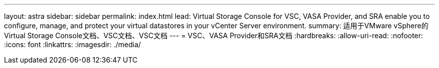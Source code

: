 ---
layout: astra 
sidebar: sidebar 
permalink: index.html 
lead: Virtual Storage Console for VSC, VASA Provider, and SRA enable you to configure, manage, and protect your virtual datastores in your vCenter Server environment. 
summary: 适用于VMware vSphere的Virtual Storage Console文档、VSC文档、VSC文档 
---
= VSC、VASA Provider和SRA文档
:hardbreaks:
:allow-uri-read: 
:nofooter: 
:icons: font
:linkattrs: 
:imagesdir: ./media/


